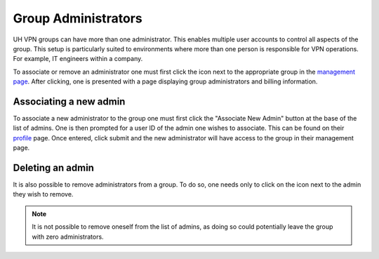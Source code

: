 Group Administrators
====================

UH VPN groups can have more than one administrator. This enables multiple user accounts
to control all aspects of the group. This setup is particularly suited to environments where
more than one person is responsible for VPN operations. For example, IT engineers within a
company.

To associate or remove an administrator one must first click the |settings_icon| icon next to the appropriate
group in the `management page`_. After clicking, one is presented with a page displaying group administrators
and billing information.

Associating a new admin
~~~~~~~~~~~~~~~~~~~~~~~

To associate a new administrator to the group one must first click the "Associate New Admin" button at the
base of the list of admins. One is then prompted for a user ID of the admin one wishes to associate. This can
be found on their `profile`_ page. Once entered, click submit and the new administrator will have access to the
group in their management page.

Deleting an admin
~~~~~~~~~~~~~~~~~

It is also possible to remove administrators from a group. To do so, one needs only to click on the
|delete_icon| icon next to the admin they wish to remove.

.. note::
    It is not possible to remove oneself from the list of admins, as doing so could potentially
    leave the group with zero administrators.

.. |settings_icon| image:: /_static/icons/gear.svg
  :alt: Edit Icon

.. |delete_icon| image:: /_static/icons/trashcan.svg
  :alt: Edit Icon

.. _management page: https://uh-vpn.com/manage
.. _profile: https://uh-vpn.com/profile